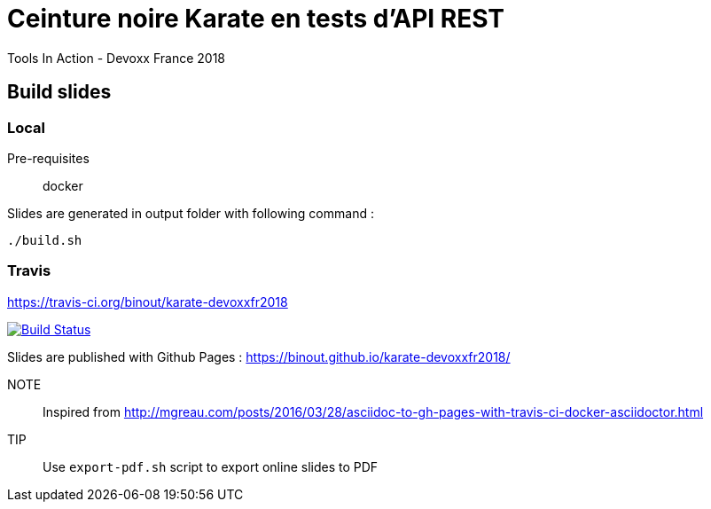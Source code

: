 = Ceinture noire Karate en tests d’API REST
Tools In Action - Devoxx France 2018

== Build slides

=== Local

Pre-requisites:: docker

.Slides are generated in output folder with following command :
[source]
----
./build.sh
----

=== Travis

https://travis-ci.org/binout/karate-devoxxfr2018

image:https://travis-ci.org/binout/karate-devoxxfr2018.svg?branch=master["Build Status", link="https://travis-ci.org/binout/karate-devoxxfr2018"]

Slides are published with Github Pages : https://binout.github.io/karate-devoxxfr2018/

NOTE:: Inspired from http://mgreau.com/posts/2016/03/28/asciidoc-to-gh-pages-with-travis-ci-docker-asciidoctor.html

TIP:: Use `export-pdf.sh` script to export online slides to PDF
